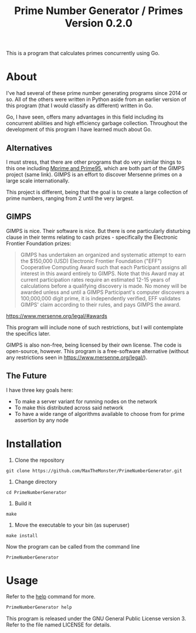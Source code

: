 #+TITLE: Prime Number Generator / Primes Version 0.2.0

This is a program that calculates primes concurrently using Go.

* About

I've had several of these prime number generating programs since 2014 or so. All of the others were written in Python aside from an earlier version of this program (that I would classify as different) written in Go.

Go, I have seen, offers many advantages in this field including its concurrent abilities and high efficiency garbage collection. Throughout the development of this program I have learned much about Go.

** Alternatives
   
   I must stress, that there are other programs that do very similar things to this one including [[http://www.mersenne.org][Mprime and Prime95]], which are both part of the GIMPS project (same link). 
   GIMPS is an effort to discover Mersenne primes on a large scale internationally.
   
   This project is different, being that the goal is to create a large collection of prime numbers, ranging from 2 until the very largest.

** GIMPS
   
   GIMPS is nice. Their software is nice. But there is one particularly disturbing clause in their terms relating to cash prizes - specifically the Electronic Frontier Foundation prizes:

   #+BEGIN_QUOTE
   GIMPS has undertaken an organized and systematic attempt to earn the $150,000 (USD) Electronic Frontier Foundation ("EFF") Cooperative Computing Award such that each Participant assigns all interest in this award entirely to GIMPS. Note that this Award may at current participation rates require an estimated 12-15 years of calculations before a qualifying discovery is made.
   No money will be awarded unless and until a GIMPS Participant's computer discovers a 100,000,000 digit prime, it is independently verified, EFF validates GIMPS' claim according to their rules, and pays GIMPS the award.
   #+END_QUOTE
   https://www.mersenne.org/legal/#awards

   This program will include none of such restrictions, but I will contemplate the specifics later.

   GIMPS is also non-free, being licensed by their own license. The code is open-source, however. This program is a free-software alternative (without any restrictions seen in https://www.mersenne.org/legal/).

** The Future
   
   I have three key goals here:
   - To make a server variant for running nodes on the network
   - To make this distributed across said network
   - To have a wide range of algorithms available to choose from for prime assertion by any node

* Installation

1. Clone the repository

#+BEGIN_SRC
git clone https://github.com/MaxTheMonster/PrimeNumberGenerator.git
#+END_SRC

2. Change directory

#+BEGIN_SRC
cd PrimeNumberGenerator
#+END_SRC

3. Build it

#+BEGIN_SRC
make
#+END_SRC

4. Move the executable to your bin (as superuser)

#+BEGIN_SRC
make install
#+END_SRC

Now the program can be called from the command line

#+BEGIN_SRC
PrimeNumberGenerator
#+END_SRC

* Usage

Refer to the _help_ command for more.

#+BEGIN_SRC bash
PrimeNumberGenerator help
#+END_SRC

This program is released under the GNU General Public License version 3. Refer to the file named LICENSE for details.

